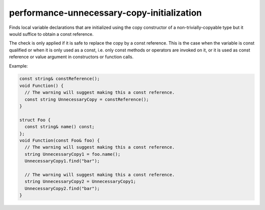 .. title:: clang-tidy - performance-unnecessary-copy-initialization

performance-unnecessary-copy-initialization
===========================================

Finds local variable declarations that are initialized using the copy
constructor of a non-trivially-copyable type but it would suffice to obtain a
const reference.

The check is only applied if it is safe to replace the copy by a const
reference. This is the case when the variable is const qualified or when it is
only used as a const, i.e. only const methods or operators are invoked on it, or
it is used as const reference or value argument in constructors or function
calls.

Example:

.. code-block:: c++

  const string& constReference();
  void Function() {
    // The warning will suggest making this a const reference.
    const string UnnecessaryCopy = constReference();
  }

  struct Foo {
    const string& name() const;
  };
  void Function(const Foo& foo) {
    // The warning will suggest making this a const reference.
    string UnnecessaryCopy1 = foo.name();
    UnnecessaryCopy1.find("bar");

    // The warning will suggest making this a const reference.
    string UnnecessaryCopy2 = UnnecessaryCopy1;
    UnnecessaryCopy2.find("bar");
  }
